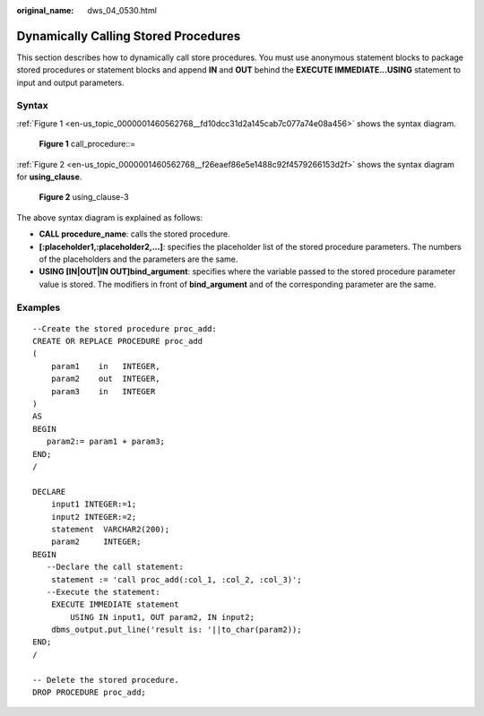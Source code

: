 :original_name: dws_04_0530.html

.. _dws_04_0530:

Dynamically Calling Stored Procedures
=====================================

This section describes how to dynamically call store procedures. You must use anonymous statement blocks to package stored procedures or statement blocks and append **IN** and **OUT** behind the **EXECUTE IMMEDIATE...USING** statement to input and output parameters.

Syntax
------

:ref:`Figure 1 <en-us_topic_0000001460562768__fd10dcc31d2a145cab7c077a74e08a456>` shows the syntax diagram.

.. _en-us_topic_0000001460562768__fd10dcc31d2a145cab7c077a74e08a456:

.. figure:: /_static/images/en-us_image_0000001510163093.png
   :alt: **Figure 1** call_procedure::=

   **Figure 1** call_procedure::=

:ref:`Figure 2 <en-us_topic_0000001460562768__f26eaef86e5e1488c92f4579266153d2f>` shows the syntax diagram for **using_clause**.

.. _en-us_topic_0000001460562768__f26eaef86e5e1488c92f4579266153d2f:

.. figure:: /_static/images/en-us_image_0000001460882720.png
   :alt: **Figure 2** using_clause-3

   **Figure 2** using_clause-3

The above syntax diagram is explained as follows:

-  **CALL procedure_name**: calls the stored procedure.
-  **[:placeholder1,:placeholder2,...]**: specifies the placeholder list of the stored procedure parameters. The numbers of the placeholders and the parameters are the same.
-  **USING [IN|OUT|IN OUT]bind_argument**: specifies where the variable passed to the stored procedure parameter value is stored. The modifiers in front of **bind_argument** and of the corresponding parameter are the same.

Examples
--------

::

   --Create the stored procedure proc_add:
   CREATE OR REPLACE PROCEDURE proc_add
   (
       param1    in   INTEGER,
       param2    out  INTEGER,
       param3    in   INTEGER
   )
   AS
   BEGIN
      param2:= param1 + param3;
   END;
   /

   DECLARE
       input1 INTEGER:=1;
       input2 INTEGER:=2;
       statement  VARCHAR2(200);
       param2     INTEGER;
   BEGIN
      --Declare the call statement:
       statement := 'call proc_add(:col_1, :col_2, :col_3)';
      --Execute the statement:
       EXECUTE IMMEDIATE statement
           USING IN input1, OUT param2, IN input2;
       dbms_output.put_line('result is: '||to_char(param2));
   END;
   /

   -- Delete the stored procedure.
   DROP PROCEDURE proc_add;
